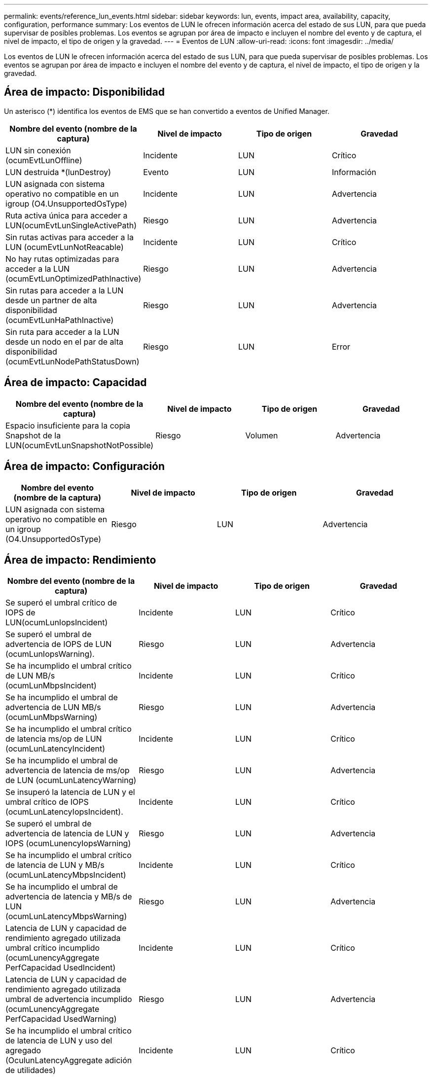 ---
permalink: events/reference_lun_events.html 
sidebar: sidebar 
keywords: lun, events, impact area, availability, capacity, configuration, performance 
summary: Los eventos de LUN le ofrecen información acerca del estado de sus LUN, para que pueda supervisar de posibles problemas. Los eventos se agrupan por área de impacto e incluyen el nombre del evento y de captura, el nivel de impacto, el tipo de origen y la gravedad. 
---
= Eventos de LUN
:allow-uri-read: 
:icons: font
:imagesdir: ../media/


[role="lead"]
Los eventos de LUN le ofrecen información acerca del estado de sus LUN, para que pueda supervisar de posibles problemas. Los eventos se agrupan por área de impacto e incluyen el nombre del evento y de captura, el nivel de impacto, el tipo de origen y la gravedad.



== Área de impacto: Disponibilidad

Un asterisco (*) identifica los eventos de EMS que se han convertido a eventos de Unified Manager.

|===
| Nombre del evento (nombre de la captura) | Nivel de impacto | Tipo de origen | Gravedad 


 a| 
LUN sin conexión (ocumEvtLunOffline)
 a| 
Incidente
 a| 
LUN
 a| 
Crítico



 a| 
LUN destruida *(lunDestroy)
 a| 
Evento
 a| 
LUN
 a| 
Información



 a| 
LUN asignada con sistema operativo no compatible en un igroup (O4.UnsupportedOsType)
 a| 
Incidente
 a| 
LUN
 a| 
Advertencia



 a| 
Ruta activa única para acceder a LUN(ocumEvtLunSingleActivePath)
 a| 
Riesgo
 a| 
LUN
 a| 
Advertencia



 a| 
Sin rutas activas para acceder a la LUN (ocumEvtLunNotReacable)
 a| 
Incidente
 a| 
LUN
 a| 
Crítico



 a| 
No hay rutas optimizadas para acceder a la LUN (ocumEvtLunOptimizedPathInactive)
 a| 
Riesgo
 a| 
LUN
 a| 
Advertencia



 a| 
Sin rutas para acceder a la LUN desde un partner de alta disponibilidad (ocumEvtLunHaPathInactive)
 a| 
Riesgo
 a| 
LUN
 a| 
Advertencia



 a| 
Sin ruta para acceder a la LUN desde un nodo en el par de alta disponibilidad (ocumEvtLunNodePathStatusDown)
 a| 
Riesgo
 a| 
LUN
 a| 
Error

|===


== Área de impacto: Capacidad

|===
| Nombre del evento (nombre de la captura) | Nivel de impacto | Tipo de origen | Gravedad 


 a| 
Espacio insuficiente para la copia Snapshot de la LUN(ocumEvtLunSnapshotNotPossible)
 a| 
Riesgo
 a| 
Volumen
 a| 
Advertencia

|===


== Área de impacto: Configuración

|===
| Nombre del evento (nombre de la captura) | Nivel de impacto | Tipo de origen | Gravedad 


 a| 
LUN asignada con sistema operativo no compatible en un igroup (O4.UnsupportedOsType)
 a| 
Riesgo
 a| 
LUN
 a| 
Advertencia

|===


== Área de impacto: Rendimiento

|===
| Nombre del evento (nombre de la captura) | Nivel de impacto | Tipo de origen | Gravedad 


 a| 
Se superó el umbral crítico de IOPS de LUN(ocumLunIopsIncident)
 a| 
Incidente
 a| 
LUN
 a| 
Crítico



 a| 
Se superó el umbral de advertencia de IOPS de LUN (ocumLunIopsWarning).
 a| 
Riesgo
 a| 
LUN
 a| 
Advertencia



 a| 
Se ha incumplido el umbral crítico de LUN MB/s (ocumLunMbpsIncident)
 a| 
Incidente
 a| 
LUN
 a| 
Crítico



 a| 
Se ha incumplido el umbral de advertencia de LUN MB/s (ocumLunMbpsWarning)
 a| 
Riesgo
 a| 
LUN
 a| 
Advertencia



 a| 
Se ha incumplido el umbral crítico de latencia ms/op de LUN (ocumLunLatencyIncident)
 a| 
Incidente
 a| 
LUN
 a| 
Crítico



 a| 
Se ha incumplido el umbral de advertencia de latencia de ms/op de LUN (ocumLunLatencyWarning)
 a| 
Riesgo
 a| 
LUN
 a| 
Advertencia



 a| 
Se insuperó la latencia de LUN y el umbral crítico de IOPS (ocumLunLatencyIopsIncident).
 a| 
Incidente
 a| 
LUN
 a| 
Crítico



 a| 
Se superó el umbral de advertencia de latencia de LUN y IOPS (ocumLunencyIopsWarning)
 a| 
Riesgo
 a| 
LUN
 a| 
Advertencia



 a| 
Se ha incumplido el umbral crítico de latencia de LUN y MB/s (ocumLunLatencyMbpsIncident)
 a| 
Incidente
 a| 
LUN
 a| 
Crítico



 a| 
Se ha incumplido el umbral de advertencia de latencia y MB/s de LUN (ocumLunLatencyMbpsWarning)
 a| 
Riesgo
 a| 
LUN
 a| 
Advertencia



 a| 
Latencia de LUN y capacidad de rendimiento agregado utilizada umbral crítico incumplido (ocumLunencyAggregate PerfCapacidad UsedIncident)
 a| 
Incidente
 a| 
LUN
 a| 
Crítico



 a| 
Latencia de LUN y capacidad de rendimiento agregado utilizada umbral de advertencia incumplido (ocumLunencyAggregate PerfCapacidad UsedWarning)
 a| 
Riesgo
 a| 
LUN
 a| 
Advertencia



 a| 
Se ha incumplido el umbral crítico de latencia de LUN y uso del agregado (OculunLatencyAggregate adición de utilidades)
 a| 
Incidente
 a| 
LUN
 a| 
Crítico



 a| 
Se ha incumplido el umbral de advertencia de latencia de LUN y utilización de agregados (ocumLunarCentral agregationUtilationWarning)
 a| 
Riesgo
 a| 
LUN
 a| 
Advertencia



 a| 
Latencia de LUN y capacidad de rendimiento de nodos utilizada umbral crítico incumplido (ocumLunencyNodePerfCapacidad UsedIncident)
 a| 
Incidente
 a| 
LUN
 a| 
Crítico



 a| 
Latencia de LUN y capacidad de rendimiento de nodos utilizada umbral de advertencia incumplido (ocumLunencyNodePerfCapacidad UsedWarning)
 a| 
Riesgo
 a| 
LUN
 a| 
Advertencia



 a| 
Latencia de LUN y capacidad de rendimiento de nodos utilizados: Se superó el umbral crucial de la toma de control (ocumLunLatencyAggregate PerfCapityUsedTakeOverIncident)
 a| 
Incidente
 a| 
LUN
 a| 
Crítico



 a| 
Latencia de LUN y capacidad de rendimiento de nodos utilizados: Se superó el umbral de advertencia de toma de control (ocumLunencyAggregate PerfCapityUsedTakeOverWarning)
 a| 
Riesgo
 a| 
LUN
 a| 
Advertencia



 a| 
Se superó el umbral crítico de latencia de LUN y uso de nodos (ocumLunNodeUtilationIncident)
 a| 
Incidente
 a| 
LUN
 a| 
Crítico



 a| 
Umbral de advertencia de latencia de LUN y uso de nodos incumplido (ocumLunNodeUtilationWarning)
 a| 
Riesgo
 a| 
LUN
 a| 
Advertencia



 a| 
Se superó el umbral de advertencia de IOPS máximo de LUN de QoS (ocumQosLunMaxIopsWarning)
 a| 
Riesgo
 a| 
LUN
 a| 
Advertencia



 a| 
Se ha incumplido el umbral de advertencia máximo MB/s de LUN de QoS (ocumQosLunMaxMbpsWarning)
 a| 
Riesgo
 a| 
LUN
 a| 
Advertencia



 a| 
Se superó el umbral de latencia de LUN de cargas de trabajo definido por la política de nivel de servicio de rendimiento (ocumConforceLatencyWarning)
 a| 
Riesgo
 a| 
LUN
 a| 
Advertencia

|===